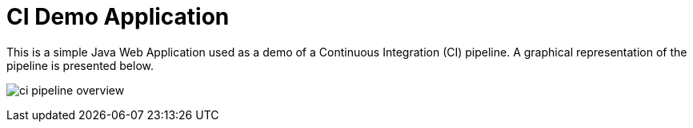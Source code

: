 = CI Demo Application

This is a simple Java Web Application used as a demo of a Continuous Integration (CI) pipeline. A graphical representation of the pipeline is presented below.

image:images/ci-pipeline-overview.png[]
